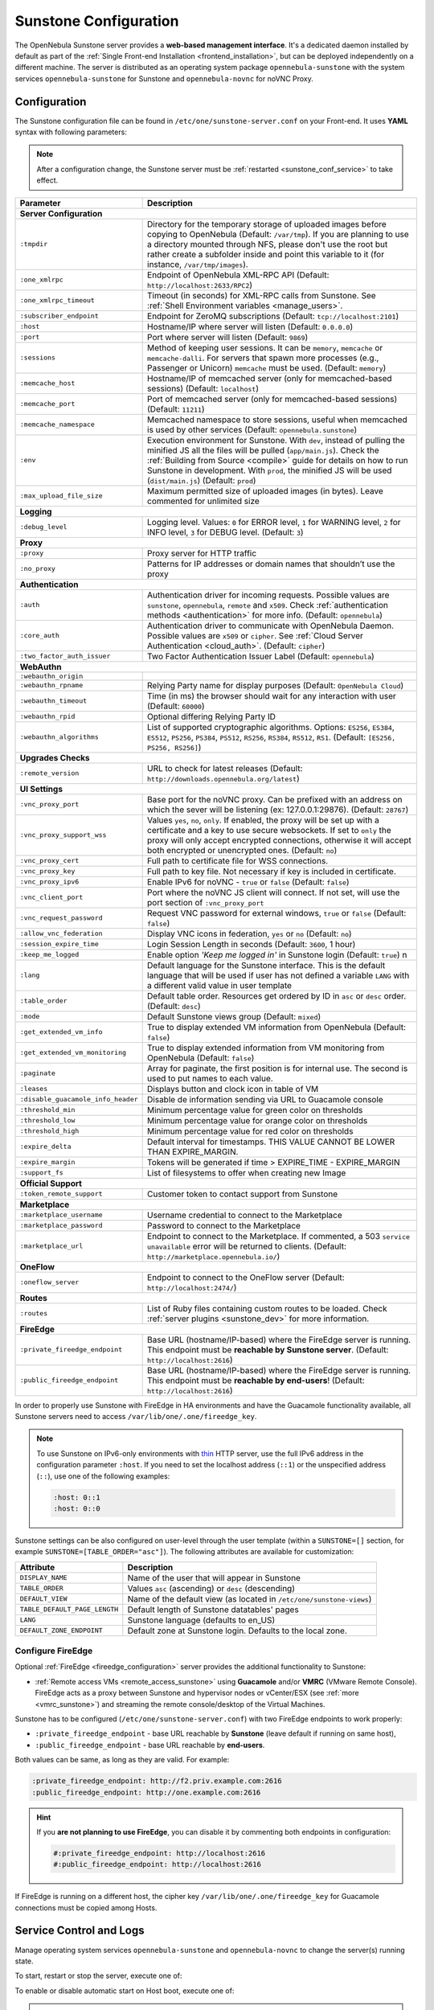 .. _sunstone:
.. _sunstone_setup:
.. _sunstone_conf:
.. _sunstone_sunstone_server_conf:

======================
Sunstone Configuration
======================

The OpenNebula Sunstone server provides a **web-based management interface**. It's a dedicated daemon installed by default as part of the :ref:`Single Front-end Installation <frontend_installation>`, but can be deployed independently on a different machine. The server is distributed as an operating system package ``opennebula-sunstone`` with the system services ``opennebula-sunstone`` for Sunstone and ``opennebula-novnc`` for noVNC Proxy.

Configuration
=============

The Sunstone configuration file can be found in ``/etc/one/sunstone-server.conf`` on your Front-end. It uses **YAML** syntax with following parameters:

.. note::

    After a configuration change, the Sunstone server must be :ref:`restarted <sunstone_conf_service>` to take effect.

+-----------------------------------+-----------------------------------------------------------------------------------------------------+
|          Parameter                |                                          Description                                                |
+===================================+=====================================================================================================+
| **Server Configuration**                                                                                                                |
+-----------------------------------+-----------------------------------------------------------------------------------------------------+
| ``:tmpdir``                       | Directory for the temporary storage of uploaded images before copying to OpenNebula                 |
|                                   | (Default: ``/var/tmp``). If you are planning to use a directory mounted through NFS, please don't   |
|                                   | use the root but rather create a subfolder inside and point this variable to it (for instance,      |
|                                   | ``/var/tmp/images``).                                                                               |
+-----------------------------------+-----------------------------------------------------------------------------------------------------+
| ``:one_xmlrpc``                   | Endpoint of OpenNebula XML-RPC API (Default: ``http://localhost:2633/RPC2``)                        |
+-----------------------------------+-----------------------------------------------------------------------------------------------------+
| ``:one_xmlrpc_timeout``           | Timeout (in seconds) for XML-RPC calls from Sunstone.                                               |
|                                   | See :ref:`Shell Environment variables <manage_users>`.                                              |
+-----------------------------------+-----------------------------------------------------------------------------------------------------+
| ``:subscriber_endpoint``          | Endpoint for ZeroMQ subscriptions (Default: ``tcp://localhost:2101``)                               |
+-----------------------------------+-----------------------------------------------------------------------------------------------------+
| ``:host``                         | Hostname/IP where server will listen (Default: ``0.0.0.0``)                                         |
+-----------------------------------+-----------------------------------------------------------------------------------------------------+
| ``:port``                         | Port where server will listen (Default: ``9869``)                                                   |
+-----------------------------------+-----------------------------------------------------------------------------------------------------+
| ``:sessions``                     | Method of keeping user sessions. It can be ``memory``, ``memcache`` or ``memcache-dalli``.          |
|                                   | For servers that spawn more processes (e.g., Passenger or Unicorn) ``memcache`` must be used.       |
|                                   | (Default: ``memory``)                                                                               |
+-----------------------------------+-----------------------------------------------------------------------------------------------------+
| ``:memcache_host``                | Hostname/IP of memcached server (only for memcached-based sessions) (Default: ``localhost``)        |
+-----------------------------------+-----------------------------------------------------------------------------------------------------+
| ``:memcache_port``                | Port of memcached server (only for memcached-based sessions) (Default: ``11211``)                   |
+-----------------------------------+-----------------------------------------------------------------------------------------------------+
| ``:memcache_namespace``           | Memcached namespace to store sessions, useful when memcached is used by other services              |
|                                   | (Default: ``opennebula.sunstone``)                                                                  |
+-----------------------------------+-----------------------------------------------------------------------------------------------------+
| ``:env``                          | Execution environment for Sunstone. With ``dev``, instead of pulling the minified JS all the        |
|                                   | files will be pulled (``app/main.js``). Check the :ref:`Building from Source <compile>` guide       |
|                                   | for details on how to run Sunstone in development. With ``prod``, the minified JS                   |
|                                   | will be used (``dist/main.js``) (Default: ``prod``)                                                 |
+-----------------------------------+-----------------------------------------------------------------------------------------------------+
| ``:max_upload_file_size``         | Maximum permitted size of uploaded images (in bytes). Leave commented for unlimited size            |
+-----------------------------------+-----------------------------------------------------------------------------------------------------+
| **Logging**                                                                                                                             |
+-----------------------------------+-----------------------------------------------------------------------------------------------------+
| ``:debug_level``                  | Logging level. Values: ``0`` for ERROR level, ``1`` for WARNING level, ``2`` for INFO level,        |
|                                   | ``3`` for DEBUG level. (Default: ``3``)                                                             |
+-----------------------------------+-----------------------------------------------------------------------------------------------------+
| **Proxy**                                                                                                                               |
+-----------------------------------+-----------------------------------------------------------------------------------------------------+
| ``:proxy``                        | Proxy server for HTTP traffic                                                                       |
+-----------------------------------+-----------------------------------------------------------------------------------------------------+
| ``:no_proxy``                     | Patterns for IP addresses or domain names that shouldn’t use the proxy                              |
+-----------------------------------+-----------------------------------------------------------------------------------------------------+
| **Authentication**                                                                                                                      |
+-----------------------------------+-----------------------------------------------------------------------------------------------------+
| ``:auth``                         | Authentication driver for incoming requests. Possible values are ``sunstone``,                      |
|                                   | ``opennebula``, ``remote`` and ``x509``. Check :ref:`authentication methods <authentication>`       |
|                                   | for more info. (Default: ``opennebula``)                                                            |
+-----------------------------------+-----------------------------------------------------------------------------------------------------+
| ``:core_auth``                    | Authentication driver to communicate with OpenNebula Daemon. Possible values are ``x509``           |
|                                   | or ``cipher``. See :ref:`Cloud Server Authentication <cloud_auth>`. (Default: ``cipher``)           |
+-----------------------------------+-----------------------------------------------------------------------------------------------------+
| ``:two_factor_auth_issuer``       | Two Factor Authentication Issuer Label (Default: ``opennebula``)                                    |
+-----------------------------------+-----------------------------------------------------------------------------------------------------+
| **WebAuthn**                                                                                                                            |
+-----------------------------------+-----------------------------------------------------------------------------------------------------+
| ``:webauthn_origin``              |                                                                                                     |
+-----------------------------------+-----------------------------------------------------------------------------------------------------+
| ``:webauthn_rpname``              | Relying Party name for display purposes (Default: ``OpenNebula Cloud``)                             |
+-----------------------------------+-----------------------------------------------------------------------------------------------------+
| ``:webauthn_timeout``             | Time (in ms) the browser should wait for any interaction with user (Default: ``60000``)             |
+-----------------------------------+-----------------------------------------------------------------------------------------------------+
| ``:webauthn_rpid``                | Optional differing Relying Party ID                                                                 |
+-----------------------------------+-----------------------------------------------------------------------------------------------------+
| ``:webauthn_algorithms``          | List of supported cryptographic algorithms. Options: ``ES256``, ``ES384``, ``ES512``, ``PS256``,    |
|                                   | ``PS384``, ``PS512``, ``RS256``, ``RS384``, ``RS512``, ``RS1``. (Default: ``[ES256, PS256, RS256]``)|
+-----------------------------------+-----------------------------------------------------------------------------------------------------+
| **Upgrades Checks**                                                                                                                     |
+-----------------------------------+-----------------------------------------------------------------------------------------------------+
| ``:remote_version``               | URL to check for latest releases (Default: ``http://downloads.opennebula.org/latest``)              |
+-----------------------------------+-----------------------------------------------------------------------------------------------------+
| **UI Settings**                                                                                                                         |
+-----------------------------------+-----------------------------------------------------------------------------------------------------+
| ``:vnc_proxy_port``               | Base port for the noVNC proxy. Can be prefixed with an address on which the sever will              |
|                                   | be listening (ex: 127.0.0.1:29876). (Default: ``28767``)                                            |
+-----------------------------------+-----------------------------------------------------------------------------------------------------+
| ``:vnc_proxy_support_wss``        | Values ``yes``, ``no``, ``only``. If enabled, the proxy will be set up with a certificate and       |
|                                   | a key to use secure websockets. If set to ``only`` the proxy will only accept encrypted             |
|                                   | connections, otherwise it will accept both encrypted or unencrypted ones. (Default: ``no``)         |
+-----------------------------------+-----------------------------------------------------------------------------------------------------+
| ``:vnc_proxy_cert``               | Full path to certificate file for WSS connections.                                                  |
+-----------------------------------+-----------------------------------------------------------------------------------------------------+
| ``:vnc_proxy_key``                | Full path to key file. Not necessary if key is included in certificate.                             |
+-----------------------------------+-----------------------------------------------------------------------------------------------------+
| ``:vnc_proxy_ipv6``               | Enable IPv6 for noVNC - ``true`` or ``false`` (Default: ``false``)                                  |
+-----------------------------------+-----------------------------------------------------------------------------------------------------+
| ``:vnc_client_port``              | Port where the noVNC JS client will connect.                                                        |
|                                   | If not set, will use the port section of ``:vnc_proxy_port``                                        |
+-----------------------------------+-----------------------------------------------------------------------------------------------------+
| ``:vnc_request_password``         | Request VNC password for external windows, ``true`` or ``false`` (Default: ``false``)               |
+-----------------------------------+-----------------------------------------------------------------------------------------------------+
| ``:allow_vnc_federation``         | Display VNC icons in federation, ``yes`` or ``no`` (Default: ``no``)                                |
+-----------------------------------+-----------------------------------------------------------------------------------------------------+
| ``:session_expire_time``          | Login Session Length in seconds (Default: ``3600``, 1 hour)                                         |
+-----------------------------------+-----------------------------------------------------------------------------------------------------+
| ``:keep_me_logged``               | Enable option *'Keep me logged in'* in Sunstone login (Default: ``true``)    n                      |
+-----------------------------------+-----------------------------------------------------------------------------------------------------+
| ``:lang``                         | Default language for the Sunstone interface. This is the default language that will                 |
|                                   | be used if user has not defined a variable ``LANG`` with a different valid value in                 |
|                                   | user template                                                                                       |
+-----------------------------------+-----------------------------------------------------------------------------------------------------+
| ``:table_order``                  | Default table order. Resources get ordered by ID in ``asc`` or ``desc`` order. (Default: ``desc``)  |
+-----------------------------------+-----------------------------------------------------------------------------------------------------+
| ``:mode``                         | Default Sunstone views group (Default: ``mixed``)                                                   |
+-----------------------------------+-----------------------------------------------------------------------------------------------------+
| ``:get_extended_vm_info``         | True to display extended VM information from OpenNebula (Default: ``false``)                        |
+-----------------------------------+-----------------------------------------------------------------------------------------------------+
| ``:get_extended_vm_monitoring``   | True to display extended information from VM monitoring from OpenNebula (Default: ``false``)        |
+-----------------------------------+-----------------------------------------------------------------------------------------------------+
| ``:paginate``                     | Array for paginate, the first position is for internal use. The second is used to put               |
|                                   | names to each value.                                                                                |
+-----------------------------------+-----------------------------------------------------------------------------------------------------+
| ``:leases``                       | Displays button and clock icon in table of VM                                                       |
+-----------------------------------+-----------------------------------------------------------------------------------------------------+
| ``:disable_guacamole_info_header``|  Disable de information sending via URL to Guacamole console                                        |
+-----------------------------------+-----------------------------------------------------------------------------------------------------+
| ``:threshold_min``                | Minimum percentage value for green color on thresholds                                              |
+-----------------------------------+-----------------------------------------------------------------------------------------------------+
| ``:threshold_low``                | Minimum percentage value for orange color on thresholds                                             |
+-----------------------------------+-----------------------------------------------------------------------------------------------------+
| ``:threshold_high``               | Minimum percentage value for red color on thresholds                                                |
+-----------------------------------+-----------------------------------------------------------------------------------------------------+
| ``:expire_delta``                 | Default interval for timestamps. THIS VALUE CANNOT BE LOWER THAN EXPIRE_MARGIN.                     |
+-----------------------------------+-----------------------------------------------------------------------------------------------------+
| ``:expire_margin``                | Tokens will be generated if time > EXPIRE_TIME - EXPIRE_MARGIN                                      |
+-----------------------------------+-----------------------------------------------------------------------------------------------------+
| ``:support_fs``                   | List of filesystems to offer when creating new Image                                                |
+-----------------------------------+-----------------------------------------------------------------------------------------------------+
| **Official Support**                                                                                                                    |
+-----------------------------------+-----------------------------------------------------------------------------------------------------+
| ``:token_remote_support``         | Customer token to contact support from Sunstone                                                     |
+-----------------------------------+-----------------------------------------------------------------------------------------------------+
| **Marketplace**                                                                                                                         |
+-----------------------------------+-----------------------------------------------------------------------------------------------------+
| ``:marketplace_username``         | Username credential to connect to the Marketplace                                                   |
+-----------------------------------+-----------------------------------------------------------------------------------------------------+
| ``:marketplace_password``         | Password to connect to the Marketplace                                                              |
+-----------------------------------+-----------------------------------------------------------------------------------------------------+
| ``:marketplace_url``              | Endpoint to connect to the Marketplace. If commented, a 503 ``service unavailable``                 |
|                                   | error will be returned to clients. (Default: ``http://marketplace.opennebula.io/``)                 |
+-----------------------------------+-----------------------------------------------------------------------------------------------------+
| **OneFlow**                                                                                                                             |
+-----------------------------------+-----------------------------------------------------------------------------------------------------+
| ``:oneflow_server``               | Endpoint to connect to the OneFlow server (Default: ``http://localhost:2474/``)                     |
+-----------------------------------+-----------------------------------------------------------------------------------------------------+
| **Routes**                                                                                                                              |
+-----------------------------------+-----------------------------------------------------------------------------------------------------+
| ``:routes``                       | List of Ruby files containing custom routes to be loaded.                                           |
|                                   | Check :ref:`server plugins <sunstone_dev>` for more information.                                    |
+-----------------------------------+-----------------------------------------------------------------------------------------------------+
| **FireEdge**                                                                                                                            |
+-----------------------------------+-----------------------------------------------------------------------------------------------------+
| ``:private_fireedge_endpoint``    | Base URL (hostname/IP-based) where the FireEdge server is running.                                  |
|                                   | This endpoint must be **reachable by Sunstone server**.                                             |
|                                   | (Default: ``http://localhost:2616``)                                                                |
+-----------------------------------+-----------------------------------------------------------------------------------------------------+
| ``:public_fireedge_endpoint``     | Base URL (hostname/IP-based) where the FireEdge server is running.                                  |
|                                   | This endpoint must be **reachable by end-users**!                                                   |
|                                   | (Default: ``http://localhost:2616``)                                                                |
+-----------------------------------+-----------------------------------------------------------------------------------------------------+

.. _sunstone_in_ha:

In order to properly use Sunstone with FireEdge in HA environments and have the Guacamole functionality available, all Sunstone servers need to access ``/var/lib/one/.one/fireedge_key``.

.. note::

    To use Sunstone on IPv6-only environments with `thin <https://github.com/macournoyer/thin>`__ HTTP server, use the full IPv6 address in the configuration parameter ``:host``. If you need to set the localhost address (``::1``) or the unspecified address (``::``), use one of the following examples:

    .. code::

        :host: 0::1
        :host: 0::0

Sunstone settings can be also configured on user-level through the user template (within a ``SUNSTONE=[]`` section, for example ``SUNSTONE=[TABLE_ORDER="asc"]``). The following attributes are available for customization:

+-------------------------------+------------------------------------------------------------------------+
|         Attribute             |                            Description                                 |
+===============================+========================================================================+
| ``DISPLAY_NAME``              | Name of the user that will appear in Sunstone                          |
+-------------------------------+------------------------------------------------------------------------+
| ``TABLE_ORDER``               | Values ``asc`` (ascending) or ``desc`` (descending)                    |
+-------------------------------+------------------------------------------------------------------------+
| ``DEFAULT_VIEW``              | Name of the default view (as located in ``/etc/one/sunstone-views``)   |
+-------------------------------+------------------------------------------------------------------------+
| ``TABLE_DEFAULT_PAGE_LENGTH`` | Default length of Sunstone datatables' pages                           |
+-------------------------------+------------------------------------------------------------------------+
| ``LANG``                      | Sunstone language (defaults to en_US)                                  |
+-------------------------------+------------------------------------------------------------------------+
| ``DEFAULT_ZONE_ENDPOINT``     | Default zone at Sunstone login. Defaults to the local zone.            |
+-------------------------------+------------------------------------------------------------------------+

.. _fireedge_sunstone:
.. _fireedge_sunstone_configuration:

Configure FireEdge
------------------

Optional :ref:`FireEdge <fireedge_configuration>` server provides the additional functionality to Sunstone:

- :ref:`Remote access VMs <remote_access_sunstone>` using **Guacamole** and/or **VMRC** (VMware Remote Console). FireEdge acts as a proxy between Sunstone and hypervisor nodes or vCenter/ESX (see :ref:`more <vmrc_sunstone>`) and streaming the remote console/desktop of the Virtual Machines.

Sunstone has to be configured (``/etc/one/sunstone-server.conf``) with two FireEdge endpoints to work properly:

- ``:private_fireedge_endpoint`` - base URL reachable by **Sunstone** (leave default if running on same host),
- ``:public_fireedge_endpoint`` - base URL reachable by **end-users**.

Both values can be same, as long as they are valid. For example:

.. code::

    :private_fireedge_endpoint: http://f2.priv.example.com:2616
    :public_fireedge_endpoint: http://one.example.com:2616

.. hint::

    If you **are not planning to use FireEdge**, you can disable it by commenting both endpoints in configuration:

    .. code::

        #:private_fireedge_endpoint: http://localhost:2616
        #:public_fireedge_endpoint: http://localhost:2616

If FireEdge is running on a different host, the cipher key ``/var/lib/one/.one/fireedge_key`` for Guacamole connections must be copied among Hosts.

.. _sunstone_conf_service:

Service Control and Logs
========================

Manage operating system services ``opennebula-sunstone`` and ``opennebula-novnc`` to change the server(s) running state.

To start, restart or stop the server, execute one of:

.. prompt:: bash # auto

    # systemctl start   opennebula-sunstone
    # systemctl restart opennebula-sunstone
    # systemctl stop    opennebula-sunstone

To enable or disable automatic start on Host boot, execute one of:

.. prompt:: bash # auto

    # systemctl enable  opennebula-sunstone
    # systemctl disable opennebula-sunstone

.. note::

   noVNC Proxy Server is automatically started (unless masked) when OpenNebula Sunstone starts.

Servers **logs** are located in ``/var/log/one`` in following files:

- ``/var/log/one/sunstone.log``
- ``/var/log/one/sunstone.error``
- ``/var/log/one/novnc.log``

Other logs are also available in Journald; use the following command to show these:

.. prompt:: bash # auto

    # journalctl -u opennebula-sunstone.service
    # journalctl -u opennebula-novnc.service

Usage
=====

.. _commercial_support_sunstone:

Commercial Support Integration
------------------------------

We are aware that in production environments, access to professional, efficient support is
a must and this is why we have introduced an integrated tab in Sunstone to access
`OpenNebula Systems <http://opennebula.systems>`_ (the company behind OpenNebula, formerly C12G)
professional support. In this way, support ticket management can be performed through Sunstone,
avoiding disruption of work and enhancing productivity.

|support_home|

Troubleshooting
===============

Failed to Connect to OneFlow
----------------------------

The Service and Service Template tabs may complain about connection failures to the OneFlow server  (**Cannot connect to OneFlow server**). E.g.:

|sunstone_oneflow_error|

Ensure you have OneFlow server :ref:`configured and running <oneflow_conf>`, or disable Service and Service Templates tabs in :ref:`Sunstone View <suns_views>`.

Tuning and Extending
====================

Internationalization and Localization
-------------------------------------

Sunstone supports multiple languages. If you want to contribute a new language, make corrections, or
complete a translation, you can visit our `Transifex <https://www.transifex.com/projects/p/one/>`__ project page.
Translating through Transifex is easy and quick. All translations **should be submitted via Transifex**.

Users can update or contribute translations any time. Prior to every release, normally after the
beta release, a call for translations will be made in the forum. Then the source strings will be
updated in Transifex so all the translations can be updated to the latest OpenNebula version.
Translations with an acceptable level of completeness will be added to the final OpenNebula release.

Customize VM Logos
------------------

The VM Templates can have an image logo to identify the guest OS. Edit ``/etc/one/sunstone-logos.yaml`` to modify the list of available logos. Example:

.. code-block:: yaml

    - { 'name': "Alpine Linux",    'path': "images/logos/alpine.png"}
    - { 'name': "ALT",             'path': "images/logos/alt.png"}
    - { 'name': "Arch Linux",      'path': "images/logos/arch.png"}
    - { 'name': "Debian",          'path': "images/logos/debian.png"}
    - { 'name': "Fedora",          'path': "images/logos/fedora.png"}
    - { 'name': "FreeBSD",         'path': "images/logos/freebsd.png"}
    - { 'name': "HardenedBSD",     'path': "images/logos/hardenedbsd.png"}
    - { 'name': "Knoppix",         'path': "images/logos/knoppix-logo.png"}
    - { 'name': "Linux",           'path': "images/logos/linux.png"}
    - { 'name': "Oracle",          'path': "images/logos/oel.png"}
    - { 'name': "Redhat",          'path': "images/logos/redhat.png"}
    - { 'name': "SUSE",            'path': "images/logos/suse.png"}
    - { 'name': "Ubuntu",          'path': "images/logos/ubuntu.png"}
    - { 'name': "Windows XP/2003", 'path': "images/logos/windowsxp.png"}
    - { 'name': "Windows 8/2012",  'path': "images/logos/windows8.png"}
    - { 'name': "Windows 10/2016", 'path': "images/logos/windows8.png"}

Guest OS logo as shown in Sunstone:

|sunstone_vm_logo|

.. _sunstone_branding:

Branding Sunstone
-----------------

You can add your logo to the login and main screens by updating the ``logo:`` attribute as follows:

- The login screen is defined in the ``/etc/one/sunstone-views.yaml``.
- The logo of the main UI screen is defined for each view in :ref:`the view yaml file <suns_views>`.

The logo image must be copied to ``/usr/lib/one/sunstone/public/images/``.

You can also change the color threshold values in the ``/etc/one/sunstone-server.conf``.

- The green color starts in ``:threshold_min:``
- The orange color starts in ``:threshold_low:``
- The red color starts in ``:threshold_high:``

Global User Settings of Sunstone Views
--------------------------------------

OpenNebula Sunstone can be adapted to different user roles. For example, it will only show the
resources the users have access to. Its behavior can be customized and extended via
:ref:`Sunstone Views <suns_views>`.

The preferred method to select which views are available to each group is to update the group
configuration from Sunstone, as described in :ref:`Sunstone Views section <suns_views_configuring_access>`.
There is also the ``/etc/one/sunstone-views.yaml`` file that defines an alternative method to
set the view for each user or group.

Sunstone will offer the available views to each user in the following way:

* From all the groups the user belongs to, the views defined inside each group are combined and presented to the user.

* If no views are available from the user's group, the defaults are taken from ``/etc/one/sunstone-views.yaml``. Here, views can be defined for:

  * Each user (``users:`` section): list each user and the set of views available for him or her.
  * Each group (``groups:`` section): list the set of views for the group.
  * The default view: if a user is not listed in the ``users:`` section, nor its group in the ``groups:`` section, the default views will be used.
  * The default views for group admins: if a group admin user is not listed in the ``users:`` section, nor its group in the ``groups:`` section, the default_groupadmin views will be used.

By default, users in the ``oneadmin`` group have access to all views, and users in the ``users``
group can use the ``cloud`` view.

The following example of ``/etc/one/sunstone-views.yaml`` enables the *user* (``user.yaml``) and the
*cloud* (``cloud.yaml``) views for user ``helen`` and the *cloud* (``cloud.yaml``) view for group ``cloud-users``. If more
than one view is available for a given user, the first one is the default.

.. code-block:: yaml

    ---
    logo: images/opennebula-sunstone-v4.0.png
    users:
        helen:
            - cloud
            - user
    groups:
        cloud-users:
            - cloud
    default:
        - user
    default_groupadmin:
        - groupadmin
        - cloud

Different Endpoint for Different View
-------------------------------------

OpenNebula :ref:`Sunstone Views <suns_views>` can be adapted to use a different endpoint for
each kind of user, such as if you want one endpoint for the admins and a different one for the
cloud users. You just have to deploy a :ref:`new sunstone server <suns_advance>` and set a default
view for each sunstone instance:

.. code::

      # Sunstone for Admins
      cat /etc/one/sunstone-server.conf
        ...
        :host: admin.sunstone.com
        ...

      cat /etc/one/sunstone-views.yaml
        ...
        users:
        groups:
        default:
            - admin

.. code::

      # Sunstone for Users
      cat /etc/one/sunstone-server.conf
        ...
        :host: user.sunstone.com
        ...

      cat /etc/one/sunstone-views.yaml
        ...
        users:
        groups:
        default:
            - user

Hyperlinks in Templates
-----------------------

Editable template attributes are in various places on Sunstone, for example in the details of Marketplace Appliance. You can add an attribute with the name ``LINK`` that contains an URL. The value will be automatically transformed into the clickable hyperlink.

|sunstone_link_attribute|

.. |support_home| image:: /images/support_home.png
.. |sunstone_link_attribute| image:: /images/sunstone_link_attribute.png
.. |sunstone_oneflow_error| image:: /images/sunstone_oneflow_error.png
.. |sunstone_vm_logo| image:: /images/sunstone_vm_logo.png
